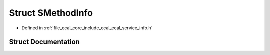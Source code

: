 .. _exhale_struct_structeCAL_1_1SMethodInfo:

Struct SMethodInfo
==================

- Defined in :ref:`file_ecal_core_include_ecal_ecal_service_info.h`


Struct Documentation
--------------------


.. doxygenstruct:: eCAL::SMethodInfo
   :project: eCAL
   :members:
   :protected-members:
   :undoc-members: